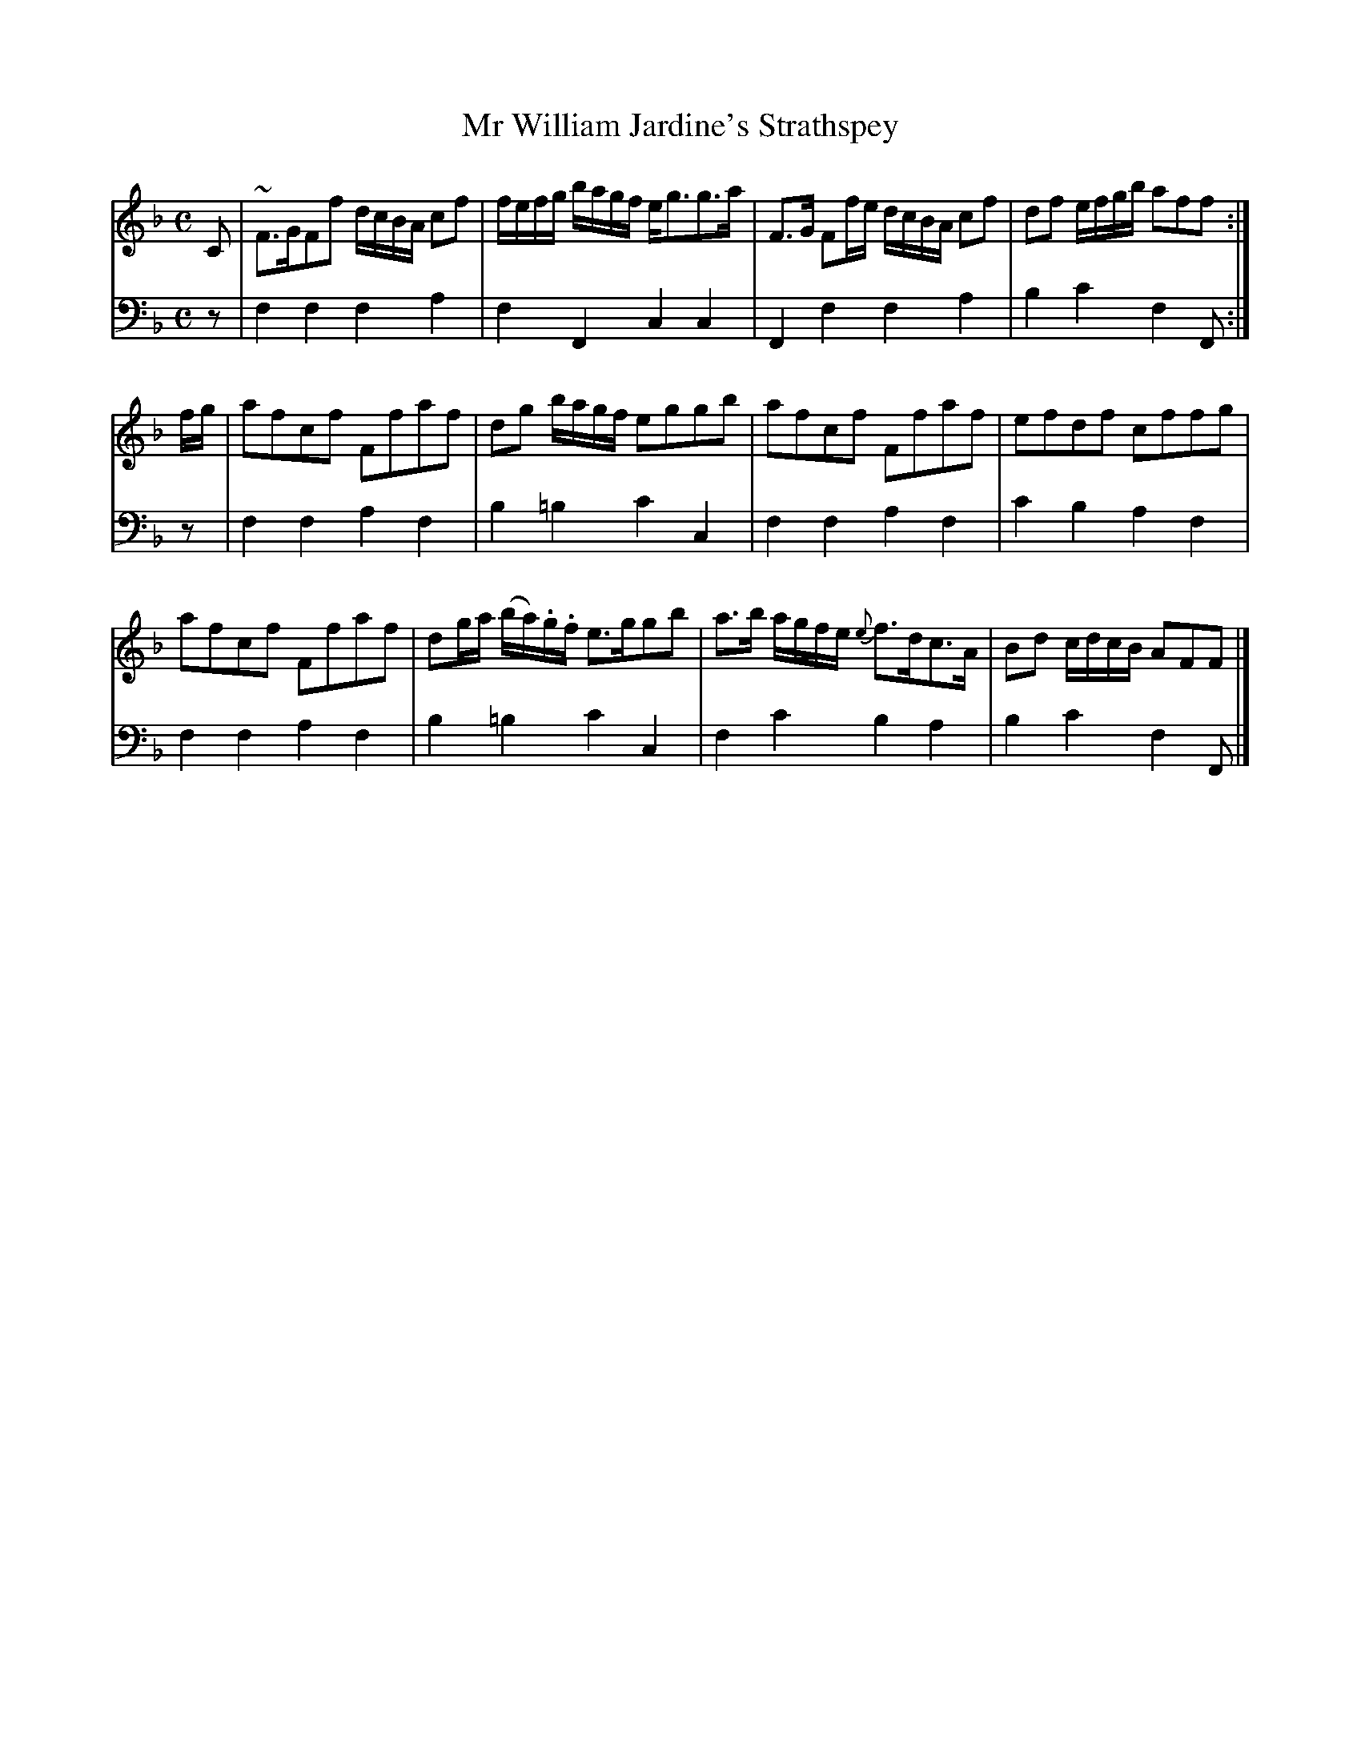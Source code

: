 X: 143
T: Mr William Jardine's Strathspey
B: John Pringle "Collection of Reels Strathspeys & Jigs", 1801 p.14#3
Z: 2011 John Chambers <jc:trillian.mit.edu>
R: strathspey
M: C
L: 1/8
K: F
V: 1
C | ~F>GFf d/c/B/A/ cf | f/e/f/g/ b/a/g/f/ e<gg>a | F>G Ff/e/ d/c/B/A/ cf | df e/f/g/b/ aff :|
f/g/ | afcf Ffaf | dg b/a/g/f/ eggb | afcf Ffaf | efdf cffg |
afcf Ffaf | dg/a/ (b/a/).g/.f/ e>ggb | a>b a/g/f/e/ {e}f>dc>A | Bd c/d/c/B/ AFF |]
V: 2 clef=bass middle=d
z | f2f2 f2a2 | f2F2  c2c2  | F2f2  f2a2 | b2c'2 f2F :|
z | f2f2 a2f2 | b2=b2 c'2c2 | f2f2  a2f2 | c'2b2 a2f2 |
    f2f2 a2f2 | b2=b2 c'2c2 | f2c'2 b2a2 | b2c'2 f2F |]

